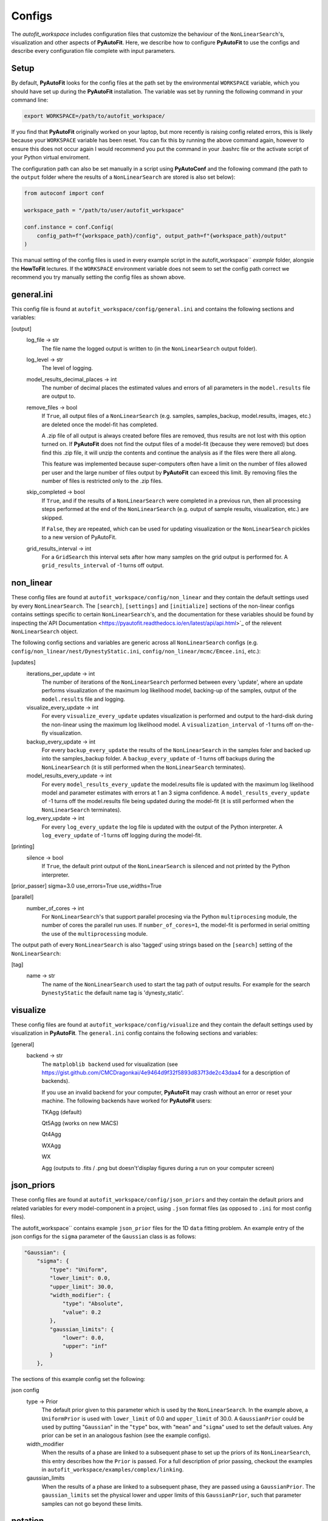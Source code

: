 Configs
=======

The `autofit_workspace` includes configuration files that customize the behaviour of the ``NonLinearSearch``'s,
visualization and other aspects of **PyAutoFit**. Here, we describe how to configure **PyAutoFit** to use the configs
and describe every configuration file complete with input parameters.

Setup
-----

By default, **PyAutoFit** looks for the config files at the path set by the environmental ``WORKSPACE`` variable, which
you should have set up during the **PyAutoFit** installation. The variable was set by running the following command
in your command line:

.. code-block:: bash

    export WORKSPACE=/path/to/autofit_workspace/

If you find that **PyAutoFit** originally worked on your laptop, but more recently is raising config related errors,
this is likely because your ``WORKSPACE`` variable has been reset. You can fix this by running the above command again,
however to ensure this does not occur again I would recommend you put the command in your .bashrc file or the
activate script of your Python virtual enviroment.

The configuration path can also be set manually in a script using **PyAutoConf** and the following command (the path
to the ``output`` folder where the results of a ``NonLinearSearch`` are stored is also set below):

.. code-block:: bash

    from autoconf import conf

    workspace_path = "/path/to/user/autofit_workspace"

    conf.instance = conf.Config(
        config_path=f"{workspace_path}/config", output_path=f"{workspace_path}/output"
    )

This manual setting of the config files is used in every example script in the autofit_workspace`` *example* folder,
alongsie the **HowToFit** lectures. If the ``WORKSPACE`` environment variable does not seem to set the config path
correct we recommend you try manually setting the config files as shown above.

general.ini
-----------

This config file is found at ``autofit_workspace/config/general.ini`` and contains the following sections and variables:

[output]
    log_file -> str
        The file name the logged output is written to (in the ``NonLinearSearch`` output folder).
    log_level -> str
        The level of logging.
    model_results_decimal_places -> int
        The number of decimal places the estimated values and errors of all parameters in the ``model.results`` file are
        output to.
    remove_files -> bool
        If ``True``, all output files of a ``NonLinearSearch`` (e.g. samples, samples_backup, model.results, images, etc.)
        are deleted once the model-fit has completed.

        A .zip file of all output is always created before files are removed, thus results are not lost with this
        option turned on. If **PyAutoFit** does not find the output files of a model-fit (because they were removed) but
        does find this .zip file, it will unzip the contents and continue the analysis as if the files were
        there all along.

        This feature was implemented because super-computers often have a limit on the number of files allowed per
        user and the large number of files output by **PyAutoFit** can exceed this limit. By removing files the
        number of files is restricted only to the .zip files.
    skip_completed -> bool
        If ``True``, and if the results of a ``NonLinearSearch`` were completed in a previous run, then all processing steps
        performed at the end of the ``NonLinearSearch`` (e.g. output of sample results, visualization, etc.) are skipped.

        If ``False``, they are repeated, which can be used for updating visualization or the ``NonLinearSearch`` pickles
        to a new version of PyAutoFit.
    grid_results_interval -> int
        For a ``GridSearch`` this interval sets after how many samples on the grid output is
        performed for. A ``grid_results_interval`` of -1 turns off output.

non_linear
----------

These config files are found at ``autofit_workspace/config/non_linear`` and they contain the default settings used by
every ``NonLinearSearch``. The ``[search]``, ``[settings]`` and ``[initialize]`` sections of the non-linear configs
contains settings specific to certain ``NonLinearSearch``'s, and the documentation for these variables should be found
by inspecting the`API Documentation <https://pyautofit.readthedocs.io/en/latest/api/api.html>`_ of the relevent
``NonLinearSearch`` object.

The following config sections and variables are generic across all ``NonLinearSearch`` configs (e.g.
``config/non_linear/nest/DynestyStatic.ini``, ``config/non_linear/mcmc/Emcee.ini``, etc.):

[updates]
   iterations_per_update -> int
        The number of iterations of the ``NonLinearSearch`` performed between every 'update', where an update performs
        visualization of the maximum log likelihood model, backing-up of the samples, output of the ``model.results``
        file and logging.
   visualize_every_update -> int
        For every ``visualize_every_update`` updates visualization is performed and output to the hard-disk during the
        non-linear using the maximum log likelihood model. A ``visualization_interval`` of -1 turns off on-the-fly
        visualization.
   backup_every_update -> int
        For every ``backup_every_update`` the results of the ``NonLinearSearch`` in the samples foler and backed up into the
        samples_backup folder. A ``backup_every_update`` of -1 turns off backups during the ``NonLinearSearch`` (it is still
        performed when the ``NonLinearSearch`` terminates).
   model_results_every_update -> int
        For every ``model_results_every_update`` the model.results file is updated with the maximum log likelihood model
        and parameter estimates with errors at 1 an 3 sigma confidence. A ``model_results_every_update`` of -1 turns off
        the model.results file being updated during the model-fit (it is still performed when the ``NonLinearSearch``
        terminates).
   log_every_update -> int
        For every ``log_every_update`` the log file is updated with the output of the Python interpreter. A
        ``log_every_update`` of -1 turns off logging during the model-fit.

[printing]
    silence -> bool
        If ``True``, the default print output of the ``NonLinearSearch`` is silenced and not printed by the Python
        interpreter.

[prior_passer]
sigma=3.0
use_errors=True
use_widths=True

[parallel]
    number_of_cores -> int
        For ``NonLinearSearch``'s that support parallel procesing via the Python ``multiprocesing`` module, the number of
        cores the parallel run uses. If ``number_of_cores=1``, the model-fit is performed in serial omitting the use
        of the ``multiprocessing`` module.

The output path of every ``NonLinearSearch`` is also 'tagged' using strings based on the ``[search]`` setting of the
``NonLinearSearch``:

[tag]
    name -> str
        The name of the ``NonLinearSearch`` used to start the tag path of output results. For example for the
        search ``DynestyStatic`` the default name tag is 'dynesty_static'.

visualize
---------

These config files are found at ``autofit_workspace/config/visualize`` and they contain the default settings used by
visualization in **PyAutoFit**. The ``general.ini`` config contains the following sections and variables:

[general]
    backend -> str
        The ``matploblib backend`` used for visualization (see
        https://gist.github.com/CMCDragonkai/4e9464d9f32f5893d837f3de2c43daa4 for a description of backends).

        If you use an invalid backend for your computer, **PyAutoFit** may crash without an error or reset your machine.
        The following backends have worked for **PyAutoFit** users:

        TKAgg (default)

        Qt5Agg (works on new MACS)

        Qt4Agg

        WXAgg

        WX

        Agg (outputs to .fits / .png but doesn't'display figures during a run on your computer screen)

json_priors
-----------

These config files are found at ``autofit_workspace/config/json_priors`` and they contain the default priors and related
variables for every model-component in a project, using ``.json`` format files (as opposed to ``.ini`` for most config files).

The autofit_workspace`` contains example ``json_prior`` files for the 1D ``data`` fitting problem. An example entry of the
json configs for the ``sigma`` parameter of the ``Gaussian`` class is as follows:

.. code-block:: bash

    "Gaussian": {
        "sigma": {
            "type": "Uniform",
            "lower_limit": 0.0,
            "upper_limit": 30.0,
            "width_modifier": {
                "type": "Absolute",
                "value": 0.2
            },
            "gaussian_limits": {
                "lower": 0.0,
                "upper": "inf"
            }
        },

The sections of this example config set the following:

json config
    type -> Prior
        The default prior given to this parameter which is used by the ``NonLinearSearch``. In the example above, a
        ``UniformPrior`` is used with ``lower_limit`` of 0.0 and ``upper_limit`` of 30.0. A ``GaussianPrior`` could be used by
        putting "``Gaussian``" in the "``type``" box, with "``mean``" and "``sigma``" used to set the default values. Any prior can be
        set in an analogous fashion (see the example configs).
    width_modifier
        When the results of a phase are linked to a subsequent phase to set up the priors of its ``NonLinearSearch``,
        this entry describes how the ``Prior`` is passed. For a full description of prior passing, checkout the examples
        in ``autofit_workspace/examples/complex/linking``.
    gaussian_limits
        When the results of a phase are linked to a subsequent phase, they are passed using a ``GaussianPrior``. The
        ``gaussian_limits`` set the physical lower and upper limits of this ``GaussianPrior``, such that parameter samples
        can not go beyond these limits.

notation
--------

The notation configs define the labels of every model-component parameter and its derived quantities, which are
used when visualizing results (for example labeling the axis of the PDF triangle plots output by a ``NonLinearSearch``).
Two examples using the 1D ``data`` fitting example for the config file **label.ini** are:

[label]
    centre -> str
        The label given to that parameter for ``NonLinearSearch`` plots using that parameter, e.g. the PDF plots. For
        example, if centre=x, the plot axis will be labeled 'x'.

[subscript]
    Gaussian -> str
        The subscript used on certain plots that show the results of different model-components. For example, if
        Gaussian=g, plots where the Gaussian are plotted will have a subscript g.

The **label_format.ini** config file specifies the format certain parameters are output as in output files like the
*model.results* file.